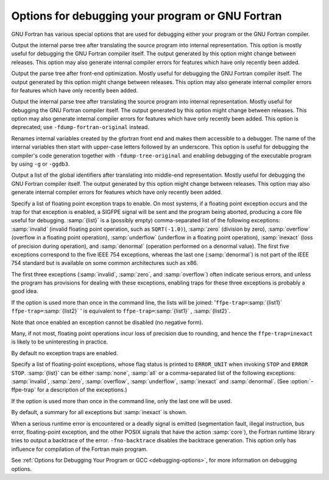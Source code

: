 .. _debugging-options:

Options for debugging your program or GNU Fortran
*************************************************

.. index:: options, debugging

.. index:: debugging information options

GNU Fortran has various special options that are used for debugging
either your program or the GNU Fortran compiler.

.. option:: -fdump-fortran-original

  .. index:: fdump-fortran-original

Output the internal parse tree after translating the source program
into internal representation.  This option is mostly useful for
debugging the GNU Fortran compiler itself. The output generated by
this option might change between releases. This option may also
generate internal compiler errors for features which have only
recently been added.

.. option:: -fdump-fortran-optimized

  .. index:: fdump-fortran-optimized

Output the parse tree after front-end optimization.  Mostly useful for
debugging the GNU Fortran compiler itself. The output generated by
this option might change between releases.  This option may also
generate internal compiler errors for features which have only
recently been added.

.. option:: -fdump-parse-tree

  .. index:: fdump-parse-tree

Output the internal parse tree after translating the source program
into internal representation.  Mostly useful for debugging the GNU
Fortran compiler itself. The output generated by this option might
change between releases. This option may also generate internal
compiler errors for features which have only recently been added. This
option is deprecated; use ``-fdump-fortran-original`` instead.

.. option:: -fdebug-aux-vars

  .. index:: fdebug-aux-vars

Renames internal variables created by the gfortran front end and makes
them accessible to a debugger.  The name of the internal variables then
start with upper-case letters followed by an underscore.  This option is
useful for debugging the compiler's code generation together with
``-fdump-tree-original`` and enabling debugging of the executable
program by using ``-g`` or ``-ggdb3``.

.. option:: -fdump-fortran-global

  .. index:: fdump-fortran-global

Output a list of the global identifiers after translating into
middle-end representation. Mostly useful for debugging the GNU Fortran
compiler itself. The output generated by this option might change
between releases.  This option may also generate internal compiler
errors for features which have only recently been added.

.. option:: -ffpe-trap=list

  .. index:: ffpe-trap=list

Specify a list of floating point exception traps to enable.  On most
systems, if a floating point exception occurs and the trap for that
exception is enabled, a SIGFPE signal will be sent and the program
being aborted, producing a core file useful for debugging.  :samp:`{list}`
is a (possibly empty) comma-separated list of the following
exceptions: :samp:`invalid` (invalid floating point operation, such as
``SQRT(-1.0)``), :samp:`zero` (division by zero), :samp:`overflow`
(overflow in a floating point operation), :samp:`underflow` (underflow
in a floating point operation), :samp:`inexact` (loss of precision
during operation), and :samp:`denormal` (operation performed on a
denormal value).  The first five exceptions correspond to the five
IEEE 754 exceptions, whereas the last one (:samp:`denormal`) is not
part of the IEEE 754 standard but is available on some common
architectures such as x86.

The first three exceptions (:samp:`invalid`, :samp:`zero`, and
:samp:`overflow`) often indicate serious errors, and unless the program
has provisions for dealing with these exceptions, enabling traps for
these three exceptions is probably a good idea.

If the option is used more than once in the command line, the lists will
be joined: '``ffpe-trap=``:samp:`{list1}` ``ffpe-trap=``:samp:`{list2}` '
is equivalent to ``ffpe-trap=``:samp:`{list1}` , :samp:`{list2}`.

Note that once enabled an exception cannot be disabled (no negative form).

Many, if not most, floating point operations incur loss of precision
due to rounding, and hence the ``ffpe-trap=inexact`` is likely to
be uninteresting in practice.

By default no exception traps are enabled.

.. option:: -ffpe-summary=list

  .. index:: ffpe-summary=list

Specify a list of floating-point exceptions, whose flag status is printed
to ``ERROR_UNIT`` when invoking ``STOP`` and ``ERROR STOP``.
:samp:`{list}` can be either :samp:`none`, :samp:`all` or a comma-separated list
of the following exceptions: :samp:`invalid`, :samp:`zero`, :samp:`overflow`,
:samp:`underflow`, :samp:`inexact` and :samp:`denormal`. (See
:option:`-ffpe-trap` for a description of the exceptions.)

If the option is used more than once in the command line, only the
last one will be used.

By default, a summary for all exceptions but :samp:`inexact` is shown.

.. option:: -fno-backtrace

  .. index:: fno-backtrace

.. index:: backtrace

.. index:: trace

When a serious runtime error is encountered or a deadly signal is
emitted (segmentation fault, illegal instruction, bus error,
floating-point exception, and the other POSIX signals that have the
action :samp:`core`), the Fortran runtime library tries to output a
backtrace of the error. ``-fno-backtrace`` disables the backtrace
generation. This option only has influence for compilation of the
Fortran main program.

See :ref:`Options for Debugging Your Program or GCC <debugging-options>`, for more information on
debugging options.

